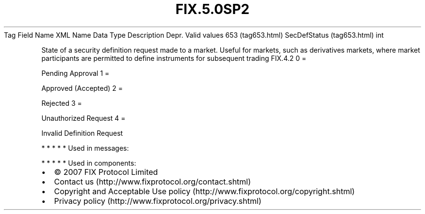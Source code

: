 .TH FIX.5.0SP2 "" "" "Tag #653"
Tag
Field Name
XML Name
Data Type
Description
Depr.
Valid values
653 (tag653.html)
SecDefStatus (tag653.html)
int
.PP
State of a security definition request made to a market. Useful for
markets, such as derivatives markets, where market participants are
permitted to define instruments for subsequent trading
FIX.4.2
0
=
.PP
Pending Approval
1
=
.PP
Approved (Accepted)
2
=
.PP
Rejected
3
=
.PP
Unauthorized Request
4
=
.PP
Invalid Definition Request
.PP
   *   *   *   *   *
Used in messages:
.PP
   *   *   *   *   *
Used in components:

.PD 0
.P
.PD

.PP
.PP
.IP \[bu] 2
© 2007 FIX Protocol Limited
.IP \[bu] 2
Contact us (http://www.fixprotocol.org/contact.shtml)
.IP \[bu] 2
Copyright and Acceptable Use policy (http://www.fixprotocol.org/copyright.shtml)
.IP \[bu] 2
Privacy policy (http://www.fixprotocol.org/privacy.shtml)
